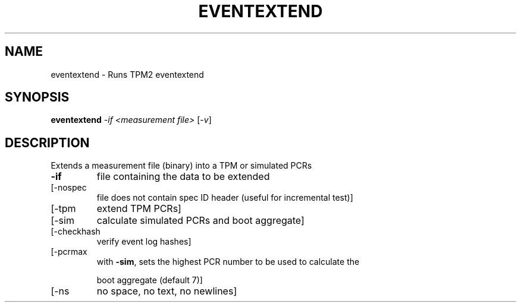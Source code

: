 .\" DO NOT MODIFY THIS FILE!  It was generated by help2man 1.47.13.
.TH EVENTEXTEND "1" "November 2020" "eventextend 1.6" "User Commands"
.SH NAME
eventextend \- Runs TPM2 eventextend
.SH SYNOPSIS
.B eventextend
\fI\,-if <measurement file> \/\fR[\fI\,-v\/\fR]
.SH DESCRIPTION
Extends a measurement file (binary) into a TPM or simulated PCRs
.TP
\fB\-if\fR
file containing the data to be extended
.TP
[\-nospec
file does not contain spec ID header (useful for incremental test)]
.TP
[\-tpm
extend TPM PCRs]
.TP
[\-sim
calculate simulated PCRs and boot aggregate]
.TP
[\-checkhash
verify event log hashes]
.TP
[\-pcrmax
with \fB\-sim\fR, sets the highest PCR number to be used to calculate the
.IP
boot aggregate (default 7)]
.TP
[\-ns
no space, no text, no newlines]
